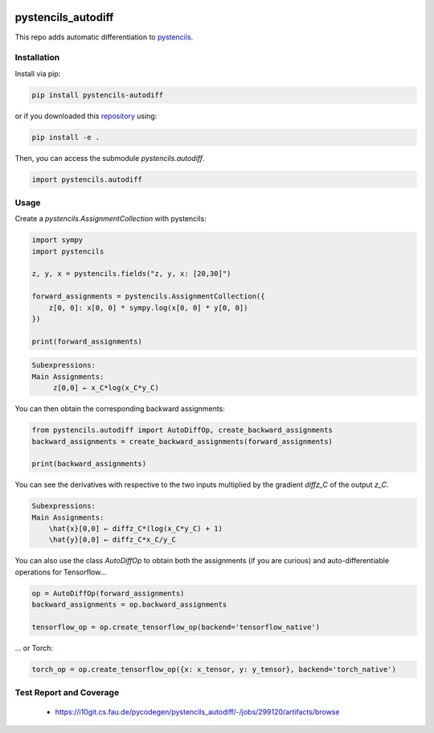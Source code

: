 .. image:: https://badge.fury.io/py/pystencils-autodiff.svg
   :target: https://badge.fury.io/py/pystencils-autodiff
   :alt: PyPI version

.. image:: https://readthedocs.org/projects/pystencils-autodiff/badge/?version=latest
    :target: https://pystencils-autodiff.readthedocs.io/en/latest/?badge=latest
    :alt: Documentation Status===================

.. image:: https://i10git.cs.fau.de/pycodegen/pystencils_autodiff/badges/master/pipeline.svg 
    :target: https://i10git.cs.fau.de/pycodegen/pystencils_autodiff
    :alt: Gitlab CI

.. image:: https://travis-ci.org/theHamsta/pystencils_autodiff.svg?branch=master
    :target: https://travis-ci.org/theHamsta/pystencils_autodiff

.. image:: https://codecov.io/gh/theHamsta/pystencils_autodiff/branch/master/graph/badge.svg
  :target: https://codecov.io/gh/theHamsta/pystencils_autodiff

pystencils_autodiff
===================

This repo adds automatic differentiation to `pystencils <https://i10git.cs.fau.de/pycodegen/pystencils>`_.

Installation
------------

Install via pip:

.. code-block:: bash

   pip install pystencils-autodiff

or if you downloaded this `repository <https://github.com/pycodegen/pystencils_autodiff>`_ using:

.. code-block:: bash

   pip install -e .

Then, you can access the submodule `pystencils.autodiff`.

.. code-block:: python

    import pystencils.autodiff

Usage
-----

Create a `pystencils.AssignmentCollection` with pystencils:

.. code-block:: python

    import sympy
    import pystencils

    z, y, x = pystencils.fields("z, y, x: [20,30]")

    forward_assignments = pystencils.AssignmentCollection({
        z[0, 0]: x[0, 0] * sympy.log(x[0, 0] * y[0, 0])
    })

    print(forward_assignments)


.. code-block:: python

    Subexpressions:
    Main Assignments:
         z[0,0] ← x_C*log(x_C*y_C)
   
You can then obtain the corresponding backward assignments:

.. code-block:: python

    from pystencils.autodiff import AutoDiffOp, create_backward_assignments
    backward_assignments = create_backward_assignments(forward_assignments)

    print(backward_assignments)

You can see the derivatives with respective to the two inputs multiplied by the gradient `diffz_C` of the output `z_C`.

.. code-block:: python

    Subexpressions:
    Main Assignments:
        \hat{x}[0,0] ← diffz_C*(log(x_C*y_C) + 1)
        \hat{y}[0,0] ← diffz_C*x_C/y_C

You can also use the class `AutoDiffOp` to obtain both the assignments (if you are curious) and auto-differentiable operations for Tensorflow...

.. code-block:: python

    op = AutoDiffOp(forward_assignments)
    backward_assignments = op.backward_assignments   

    tensorflow_op = op.create_tensorflow_op(backend='tensorflow_native')

... or Torch:

.. code-block:: python

    torch_op = op.create_tensorflow_op({x: x_tensor, y: y_tensor}, backend='torch_native')

Test Report and Coverage
------------------------

  - https://i10git.cs.fau.de/pycodegen/pystencils_autodiff/-/jobs/299120/artifacts/browse
